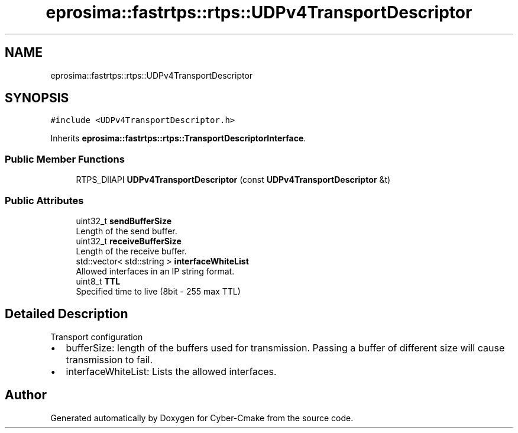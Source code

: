 .TH "eprosima::fastrtps::rtps::UDPv4TransportDescriptor" 3 "Sun Sep 3 2023" "Version 8.0" "Cyber-Cmake" \" -*- nroff -*-
.ad l
.nh
.SH NAME
eprosima::fastrtps::rtps::UDPv4TransportDescriptor
.SH SYNOPSIS
.br
.PP
.PP
\fC#include <UDPv4TransportDescriptor\&.h>\fP
.PP
Inherits \fBeprosima::fastrtps::rtps::TransportDescriptorInterface\fP\&.
.SS "Public Member Functions"

.in +1c
.ti -1c
.RI "RTPS_DllAPI \fBUDPv4TransportDescriptor\fP (const \fBUDPv4TransportDescriptor\fP &t)"
.br
.in -1c
.SS "Public Attributes"

.in +1c
.ti -1c
.RI "uint32_t \fBsendBufferSize\fP"
.br
.RI "Length of the send buffer\&. "
.ti -1c
.RI "uint32_t \fBreceiveBufferSize\fP"
.br
.RI "Length of the receive buffer\&. "
.ti -1c
.RI "std::vector< std::string > \fBinterfaceWhiteList\fP"
.br
.RI "Allowed interfaces in an IP string format\&. "
.ti -1c
.RI "uint8_t \fBTTL\fP"
.br
.RI "Specified time to live (8bit - 255 max TTL) "
.in -1c
.SH "Detailed Description"
.PP 
Transport configuration
.PP
.IP "\(bu" 2
bufferSize: length of the buffers used for transmission\&. Passing a buffer of different size will cause transmission to fail\&.
.IP "\(bu" 2
interfaceWhiteList: Lists the allowed interfaces\&. 
.PP


.SH "Author"
.PP 
Generated automatically by Doxygen for Cyber-Cmake from the source code\&.
